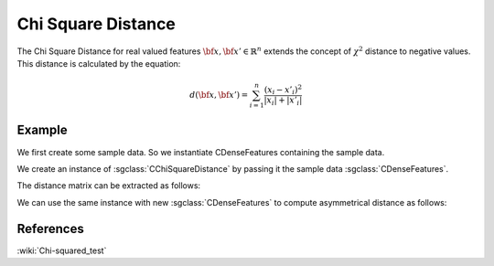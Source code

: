 ===================
Chi Square Distance
===================

The Chi Square Distance for real valued features :math:`\bf{x},\bf{x'} \in \mathbb{R}^{n}` extends the concept of :math:`\chi^{2}` distance to negative values.
This distance is calculated by the equation:

.. math::

    d(\bf{x},\bf{x'}) = \sum_{i=1}^{n}\frac{(x_{i}-x'_{i})^2}{|x_{i}|+|x'_{i}|}

-------
Example
-------

We first create some sample data. So we instantiate CDenseFeatures containing the sample data.

.. sgexample:: chi_square.sg:create_features

We create an instance of :sgclass:`CChiSquareDistance` by passing it the sample data :sgclass:`CDenseFeatures`.

.. sgexample:: cosine.sg:create_instance

The distance matrix can be extracted as follows:

.. sgexample:: chi_square.sg:extract_distance

We can use the same instance with new :sgclass:`CDenseFeatures` to compute asymmetrical distance as follows:

.. sgexample:: chi_square.sg:refresh_distance

----------
References
----------
:wiki:`Chi-squared_test`
